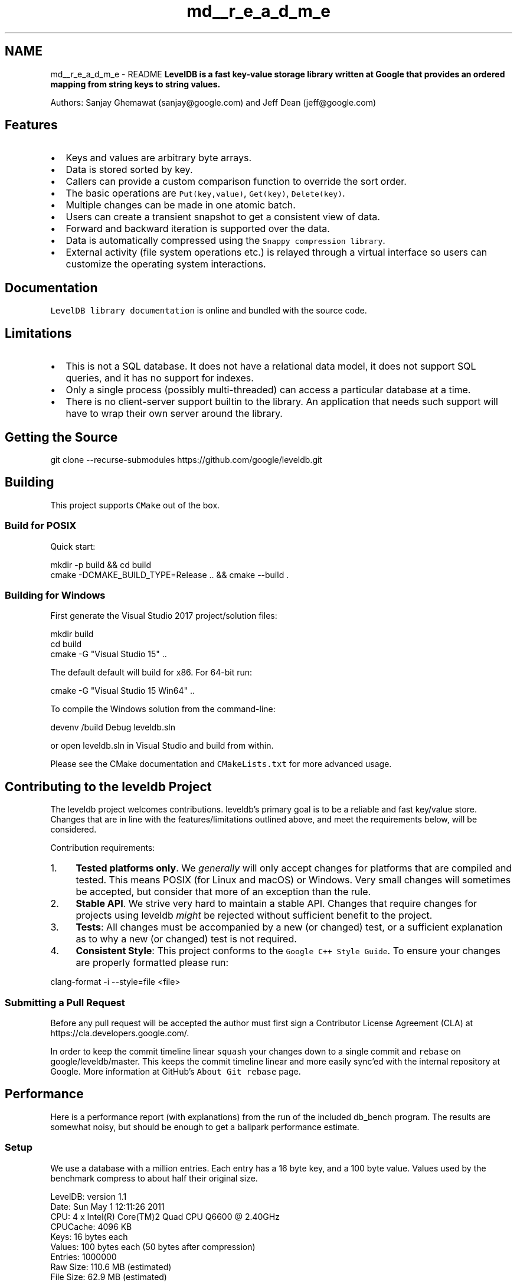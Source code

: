 .TH "md__r_e_a_d_m_e" 3 "Sun Jul 25 2021" "My Project" \" -*- nroff -*-
.ad l
.nh
.SH NAME
md__r_e_a_d_m_e \- README 
\fBLevelDB is a fast key-value storage library written at Google that provides an ordered mapping from string keys to string values\&.\fP
.PP
\fC\fP \fC\fP
.PP
Authors: Sanjay Ghemawat (sanjay@google.com) and Jeff Dean (jeff@google.com)
.SH "Features"
.PP
.IP "\(bu" 2
Keys and values are arbitrary byte arrays\&.
.IP "\(bu" 2
Data is stored sorted by key\&.
.IP "\(bu" 2
Callers can provide a custom comparison function to override the sort order\&.
.IP "\(bu" 2
The basic operations are \fCPut(key,value)\fP, \fCGet(key)\fP, \fCDelete(key)\fP\&.
.IP "\(bu" 2
Multiple changes can be made in one atomic batch\&.
.IP "\(bu" 2
Users can create a transient snapshot to get a consistent view of data\&.
.IP "\(bu" 2
Forward and backward iteration is supported over the data\&.
.IP "\(bu" 2
Data is automatically compressed using the \fCSnappy compression library\fP\&.
.IP "\(bu" 2
External activity (file system operations etc\&.) is relayed through a virtual interface so users can customize the operating system interactions\&.
.PP
.SH "Documentation"
.PP
\fCLevelDB library documentation\fP is online and bundled with the source code\&.
.SH "Limitations"
.PP
.IP "\(bu" 2
This is not a SQL database\&. It does not have a relational data model, it does not support SQL queries, and it has no support for indexes\&.
.IP "\(bu" 2
Only a single process (possibly multi-threaded) can access a particular database at a time\&.
.IP "\(bu" 2
There is no client-server support builtin to the library\&. An application that needs such support will have to wrap their own server around the library\&.
.PP
.SH "Getting the Source"
.PP
.PP
.nf
git clone --recurse-submodules https://github\&.com/google/leveldb\&.git
.fi
.PP
.SH "Building"
.PP
This project supports \fCCMake\fP out of the box\&.
.SS "Build for POSIX"
Quick start:
.PP
.PP
.nf
mkdir -p build && cd build
cmake -DCMAKE_BUILD_TYPE=Release \&.\&. && cmake --build \&.
.fi
.PP
.SS "Building for Windows"
First generate the Visual Studio 2017 project/solution files:
.PP
.PP
.nf
mkdir build
cd build
cmake -G "Visual Studio 15" \&.\&.
.fi
.PP
 The default default will build for x86\&. For 64-bit run:
.PP
.PP
.nf
cmake -G "Visual Studio 15 Win64" \&.\&.
.fi
.PP
.PP
To compile the Windows solution from the command-line:
.PP
.PP
.nf
devenv /build Debug leveldb\&.sln
.fi
.PP
.PP
or open leveldb\&.sln in Visual Studio and build from within\&.
.PP
Please see the CMake documentation and \fCCMakeLists\&.txt\fP for more advanced usage\&.
.SH "Contributing to the leveldb Project"
.PP
The leveldb project welcomes contributions\&. leveldb's primary goal is to be a reliable and fast key/value store\&. Changes that are in line with the features/limitations outlined above, and meet the requirements below, will be considered\&.
.PP
Contribution requirements:
.PP
.IP "1." 4
\fBTested platforms only\fP\&. We \fIgenerally\fP will only accept changes for platforms that are compiled and tested\&. This means POSIX (for Linux and macOS) or Windows\&. Very small changes will sometimes be accepted, but consider that more of an exception than the rule\&.
.IP "2." 4
\fBStable API\fP\&. We strive very hard to maintain a stable API\&. Changes that require changes for projects using leveldb \fImight\fP be rejected without sufficient benefit to the project\&.
.IP "3." 4
\fBTests\fP: All changes must be accompanied by a new (or changed) test, or a sufficient explanation as to why a new (or changed) test is not required\&.
.IP "4." 4
\fBConsistent Style\fP: This project conforms to the \fCGoogle C++ Style Guide\fP\&. To ensure your changes are properly formatted please run:
.PP
.PP
.PP
.nf
clang-format -i --style=file <file>
.fi
.PP
.SS "Submitting a Pull Request"
Before any pull request will be accepted the author must first sign a Contributor License Agreement (CLA) at https://cla.developers.google.com/\&.
.PP
In order to keep the commit timeline linear \fCsquash\fP your changes down to a single commit and \fCrebase\fP on google/leveldb/master\&. This keeps the commit timeline linear and more easily sync'ed with the internal repository at Google\&. More information at GitHub's \fCAbout Git rebase\fP page\&.
.SH "Performance"
.PP
Here is a performance report (with explanations) from the run of the included db_bench program\&. The results are somewhat noisy, but should be enough to get a ballpark performance estimate\&.
.SS "Setup"
We use a database with a million entries\&. Each entry has a 16 byte key, and a 100 byte value\&. Values used by the benchmark compress to about half their original size\&. 
.PP
.nf
LevelDB:    version 1.1
Date:       Sun May  1 12:11:26 2011
CPU:        4 x Intel(R) Core(TM)2 Quad CPU    Q6600  @ 2.40GHz
CPUCache:   4096 KB
Keys:       16 bytes each
Values:     100 bytes each (50 bytes after compression)
Entries:    1000000
Raw Size:   110.6 MB (estimated)
File Size:  62.9 MB (estimated)

.fi
.PP
 
.SS "Write performance"
The 'fill' benchmarks create a brand new database, in either sequential, or random order\&. The 'fillsync' benchmark flushes data from the operating system to the disk after every operation; the other write operations leave the data sitting in the operating system buffer cache for a while\&. The 'overwrite' benchmark does random writes that update existing keys in the database\&. 
.PP
.nf
fillseq      :       1.765 micros/op;   62.7 MB/s
fillsync     :     268.409 micros/op;    0.4 MB/s (10000 ops)
fillrandom   :       2.460 micros/op;   45.0 MB/s
overwrite    :       2.380 micros/op;   46.5 MB/s

.fi
.PP
 Each 'op' above corresponds to a write of a single key/value pair\&. I\&.e\&., a random write benchmark goes at approximately 400,000 writes per second\&.
.PP
Each 'fillsync' operation costs much less (0\&.3 millisecond) than a disk seek (typically 10 milliseconds)\&. We suspect that this is because the hard disk itself is buffering the update in its memory and responding before the data has been written to the platter\&. This may or may not be safe based on whether or not the hard disk has enough power to save its memory in the event of a power failure\&.
.SS "Read performance"
We list the performance of reading sequentially in both the forward and reverse direction, and also the performance of a random lookup\&. Note that the database created by the benchmark is quite small\&. Therefore the report characterizes the performance of leveldb when the working set fits in memory\&. The cost of reading a piece of data that is not present in the operating system buffer cache will be dominated by the one or two disk seeks needed to fetch the data from disk\&. Write performance will be mostly unaffected by whether or not the working set fits in memory\&. 
.PP
.nf
readrandom  : 16.677 micros/op;  (approximately 60,000 reads per second)
readseq     :  0.476 micros/op;  232.3 MB/s
readreverse :  0.724 micros/op;  152.9 MB/s

.fi
.PP
 LevelDB compacts its underlying storage data in the background to improve read performance\&. The results listed above were done immediately after a lot of random writes\&. The results after compactions (which are usually triggered automatically) are better\&. 
.PP
.nf
readrandom  : 11.602 micros/op;  (approximately 85,000 reads per second)
readseq     :  0.423 micros/op;  261.8 MB/s
readreverse :  0.663 micros/op;  166.9 MB/s

.fi
.PP
 Some of the high cost of reads comes from repeated decompression of blocks read from disk\&. If we supply enough cache to the leveldb so it can hold the uncompressed blocks in memory, the read performance improves again: 
.PP
.nf
readrandom  : 9.775 micros/op;  (approximately 100,000 reads per second before compaction)
readrandom  : 5.215 micros/op;  (approximately 190,000 reads per second after compaction)

.fi
.PP
 
.SS "Repository contents"
See \fBdoc/index\&.md\fP for more explanation\&. See \fBdoc/impl\&.md\fP for a brief overview of the implementation\&.
.PP
The public interface is in include/leveldb/*\&.h\&. Callers should not include or rely on the details of any other header files in this package\&. Those internal APIs may be changed without warning\&.
.PP
Guide to header files:
.PP
.IP "\(bu" 2
\fBinclude/leveldb/db\&.h\fP: Main interface to the DB: Start here\&.
.IP "\(bu" 2
\fBinclude/leveldb/options\&.h\fP: Control over the behavior of an entire database, and also control over the behavior of individual reads and writes\&.
.IP "\(bu" 2
\fBinclude/leveldb/comparator\&.h\fP: Abstraction for user-specified comparison function\&. If you want just bytewise comparison of keys, you can use the default comparator, but clients can write their own comparator implementations if they want custom ordering (e\&.g\&. to handle different character encodings, etc\&.)\&.
.IP "\(bu" 2
\fBinclude/leveldb/iterator\&.h\fP: Interface for iterating over data\&. You can get an iterator from a DB object\&.
.IP "\(bu" 2
\fBinclude/leveldb/write_batch\&.h\fP: Interface for atomically applying multiple updates to a database\&.
.IP "\(bu" 2
\fBinclude/leveldb/slice\&.h\fP: A simple module for maintaining a pointer and a length into some other byte array\&.
.IP "\(bu" 2
\fBinclude/leveldb/status\&.h\fP: Status is returned from many of the public interfaces and is used to report success and various kinds of errors\&.
.IP "\(bu" 2
\fBinclude/leveldb/env\&.h\fP: Abstraction of the OS environment\&. A posix implementation of this interface is in util/env_posix\&.cc\&.
.IP "\(bu" 2
\fBinclude/leveldb/table\&.h, include/leveldb/table_builder\&.h\fP: Lower-level modules that most clients probably won't use directly\&. 
.PP

